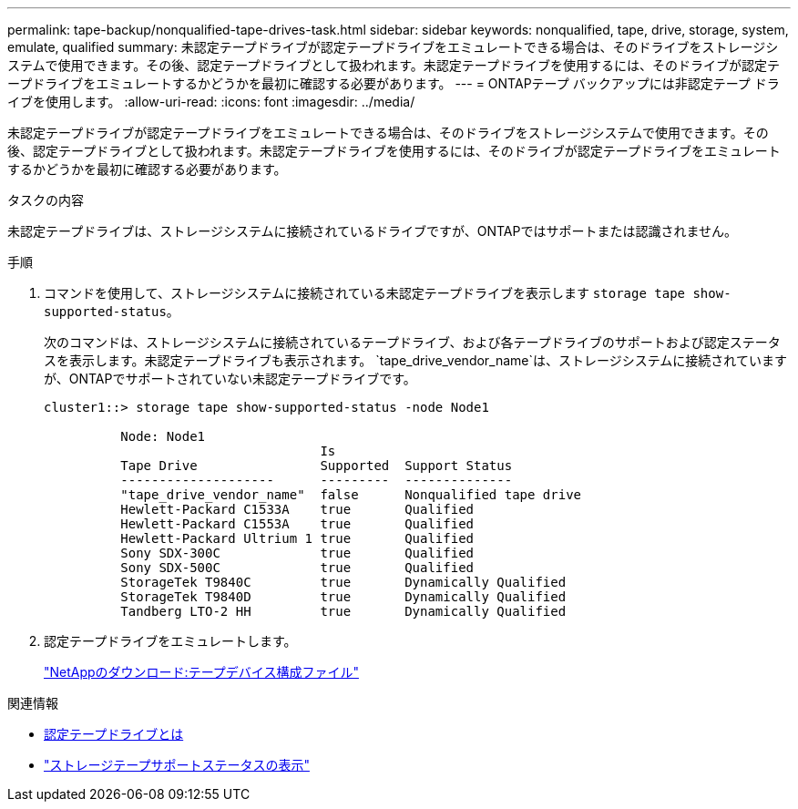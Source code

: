 ---
permalink: tape-backup/nonqualified-tape-drives-task.html 
sidebar: sidebar 
keywords: nonqualified, tape, drive, storage, system, emulate, qualified 
summary: 未認定テープドライブが認定テープドライブをエミュレートできる場合は、そのドライブをストレージシステムで使用できます。その後、認定テープドライブとして扱われます。未認定テープドライブを使用するには、そのドライブが認定テープドライブをエミュレートするかどうかを最初に確認する必要があります。 
---
= ONTAPテープ バックアップには非認定テープ ドライブを使用します。
:allow-uri-read: 
:icons: font
:imagesdir: ../media/


[role="lead"]
未認定テープドライブが認定テープドライブをエミュレートできる場合は、そのドライブをストレージシステムで使用できます。その後、認定テープドライブとして扱われます。未認定テープドライブを使用するには、そのドライブが認定テープドライブをエミュレートするかどうかを最初に確認する必要があります。

.タスクの内容
未認定テープドライブは、ストレージシステムに接続されているドライブですが、ONTAPではサポートまたは認識されません。

.手順
. コマンドを使用して、ストレージシステムに接続されている未認定テープドライブを表示します `storage tape show-supported-status`。
+
次のコマンドは、ストレージシステムに接続されているテープドライブ、および各テープドライブのサポートおよび認定ステータスを表示します。未認定テープドライブも表示されます。 `tape_drive_vendor_name`は、ストレージシステムに接続されていますが、ONTAPでサポートされていない未認定テープドライブです。

+
[listing]
----

cluster1::> storage tape show-supported-status -node Node1

          Node: Node1
                                    Is
          Tape Drive                Supported  Support Status
          --------------------      ---------  --------------
          "tape_drive_vendor_name"  false      Nonqualified tape drive
          Hewlett-Packard C1533A    true       Qualified
          Hewlett-Packard C1553A    true       Qualified
          Hewlett-Packard Ultrium 1 true       Qualified
          Sony SDX-300C             true       Qualified
          Sony SDX-500C             true       Qualified
          StorageTek T9840C         true       Dynamically Qualified
          StorageTek T9840D         true       Dynamically Qualified
          Tandberg LTO-2 HH         true       Dynamically Qualified
----
. 認定テープドライブをエミュレートします。
+
https://mysupport.netapp.com/site/tools/tool-eula/tape-config["NetAppのダウンロード:テープデバイス構成ファイル"^]



.関連情報
* xref:qualified-tape-drives-concept.adoc[認定テープドライブとは]
* link:https://docs.netapp.com/us-en/ontap-cli/storage-tape-show-supported-status.html["ストレージテープサポートステータスの表示"^]

